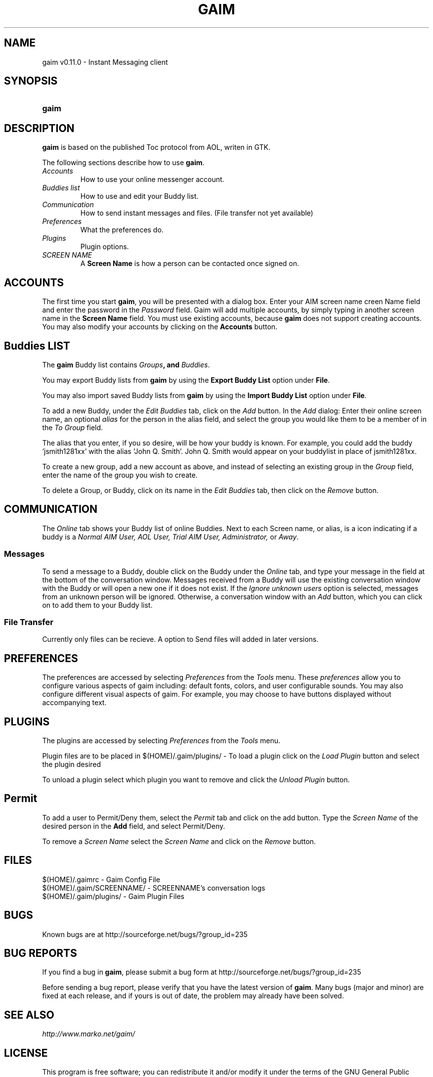 .\" Copyright (c) 2000, Dennis Ristuccia <dennis@vertex.978.org>
.\"
.\" This is free documentation; you can redistribute it and/or
.\" modify it under the terms of the GNU General Public License as
.\" published by the Free Software Foundation; either version 2 of
.\" the License, or (at your option) any later version.
.\"
.\" The GNU General Public License's references to "object code"
.\" and "executables" are to be interpreted as the output of any
.\" document formatting or typesetting system, including
.\" intermediate and printed output.
.\"
.\" This manual is distributed in the hope that it will be useful,
.\" but WITHOUT ANY WARRANTY; without even the implied warranty of
.\" MERCHANTABILITY or FITNESS FOR A PARTICULAR PURPOSE.  See the
.\" GNU General Public License for more details.
.\"
.\" You should have received a copy of the GNU General Public
.\" License along with this manual; if not, write to the Free
.\" Software Foundation, Inc., 675 Mass Ave, Cambridge, MA 02139,
.\" USA.
.TH GAIM 1
.SH NAME
gaim v0.11.0 \- Instant Messaging client
.SH SYNOPSIS
.TP 5
\fBgaim\fR
.SH DESCRIPTION
.PP
\fBgaim\fR is based on the published Toc protocol from AOL, writen in GTK.

The following sections describe how to use \fBgaim\fR.
.TP
\fIAccounts\fR
How to use your online messenger account.
.TP
\fIBuddies list\fR
How to use and edit your Buddy list.
.TP
\fICommunication\fR
How to send instant messages and files. (File transfer not yet available)
.TP
\fIPreferences\fR
What the preferences do.
.TP
\fIPlugins\fR
Plugin options.
.TP
\fISCREEN NAME\fR
A \fBScreen Name\fR is how a person can be contacted once signed on.
.SH ACCOUNTS
The first time you start \fBgaim\fR, you will be presented
with a dialog box.  Enter your
AIM screen name \fScreen Name\fR field and 
enter the password in the \fIPassword\fR field.  Gaim will add multiple accounts,
by simply typing in another screen name in the \fBScreen Name\fR field. You must use existing accounts, because 
\fBgaim\fR does not support creating accounts. You may also modify your accounts
by clicking on the \fBAccounts\fR button.
.SH Buddies LIST
The \fBgaim\fR Buddy list contains \fIGroups\fB,
and \fIBuddies\fR.
.PP
You may export Buddy lists from \fBgaim\fR by using the \fBExport Buddy List\fR
option under \fBFile\fR.
.PP
You may also import saved Buddy lists from \fBgaim\fR by using the \fBImport
Buddy List\fR option under \fBFile\fR.
.PP
To add a new Buddy, under the \fIEdit Buddies\fR tab,
click on the \fIAdd\fR button.  In the \fIAdd\fR dialog: Enter their online screen
name, an optional \fIalias\fR for the person in the alias field, and select the group you would like them to be a member of in the \fITo Group\fR
field. 
.PP
The alias that you enter, if you so desire, will be how your buddy is known.  For example, you could add the buddy 'jsmith1281xx' with the alias 'John Q. Smith'.  John Q. Smith would appear on  your buddylist in place of jsmith1281xx. 
.PP
To create a new group, add a new account as above, and instead of
selecting an existing group in the \fIGroup\fR field, enter the name
of the group you wish to create.
.PP
To delete a Group, or Buddy, click on its name in the
\fIEdit Buddies\fR tab, then click on the \fIRemove\fR button.
.SH COMMUNICATION
The \fIOnline\fR tab shows your Buddy list of online Buddies. Next to each
Screen name, or alias, is a icon indicating if a buddy is a \fINormal AIM User, AOL User, Trial AIM User,
Administrator,\fR or \fIAway\fR.
.SS Messages
To send a message to a Buddy, double
click on the Buddy under the \fIOnline\fR tab,
and type your message in the field at the bottom of the conversation
window.  Messages received from a Buddy will use the existing
conversation window with the Buddy or will open a new one if it does
not exist.  If the \fIIgnore unknown users\fR option is selected, messages
from an unknown person will be ignored.  Otherwise, a conversation window with an \fIAdd\fR button, which you can click on to 
add them to your Buddy list.
.SS File Transfer
Currently only files can be recieve. A option to Send files will added in
later versions.
.SH PREFERENCES
The preferences are accessed by selecting \fIPreferences\fR from the
\fITools\fR menu.  These \fIpreferences\fR allow you to configure various aspects of gaim including: default fonts, colors, and user configurable sounds.  You may also configure different visual aspects of gaim.  For example, you may choose to have buttons displayed without accompanying text.
.SH PLUGINS
The plugins are accessed by selecting \fIPreferences\fR from the
\fITools\fR menu.
.PP
Plugin files are to be placed in $(HOME)/.gaim/plugins/ \- To load a plugin
click on the \fILoad Plugin\fR button and select the plugin desired
.PP
To unload a plugin select which plugin you want to remove and click the
\fIUnload Plugin\fR button.
.SH Permit
To add a user to Permit/Deny them, select the \fIPermit\fR tab and click on
the add button. Type the \fIScreen Name\fR of the desired person in the
\fBAdd\fR field, and select Permit/Deny.
.PP
To remove a \fIScreen Name\fR select the \fIScreen Name\fR and click on the
\fIRemove\fR button.
.SH FILES
$(HOME)/.gaimrc \- Gaim Config File
.br
$(HOME)/.gaim/SCREENNAME/ \- SCREENNAME's conversation logs
.br
$(HOME)/.gaim/plugins/ \- Gaim Plugin Files
.SH BUGS
Known bugs are at http://sourceforge.net/bugs/?group_id=235
.SH BUG REPORTS
If you find a bug in \fBgaim\fR, please submit a bug form at
http://sourceforge.net/bugs/?group_id=235
.PP
Before sending a bug report, please verify that you have the latest 
version of \fBgaim\fR.  Many bugs (major and minor) are fixed 
at each release, and if yours is out of date, the problem may already 
have been solved.
.SH SEE ALSO
\fIhttp://www.marko.net/gaim/\fR
.SH LICENSE
This program is free software; you can redistribute it and/or modify
it under the terms of the GNU General Public License as published by
the Free Software Foundation; either version 2 of the License, or
(at your option) any later version.
.PP
This program is distributed in the hope that it will be useful, but
\fBWITHOUT ANY WARRANTY\fR; without even the implied warranty of
MERCHANTABILITY or FITNESS FOR A PARTICULAR PURPOSE.  See the GNU 
General Public License for more details.
.PP
You should have received a copy of the GNU General Public License 
along with this program; if not, write to the Free Software
Foundation, Inc., 59 Temple PLace, Suite 330, Boston, MA  02111-1307  USA
.SH AUTHORS
The authors of \fBgaim\fR are:
.PP
 Rob Flynn <rflynn@blueridge.net> \- IM: RobFlynn
.br
 Eric Warmenhoven <warmenhoven@yahoo.com> \- IM: EWarmenhoven
.br
 Jim Duchek <jim@linuxpimps.com> \- IM: Zilding
.br
 Mark Spencer <markster@marko.net> \- IM: Markster97
.PP

The manpage was written by Dennis Ristuccia <dennis@vertex.978.org> IM: D3nnisR

.\" WOO!
